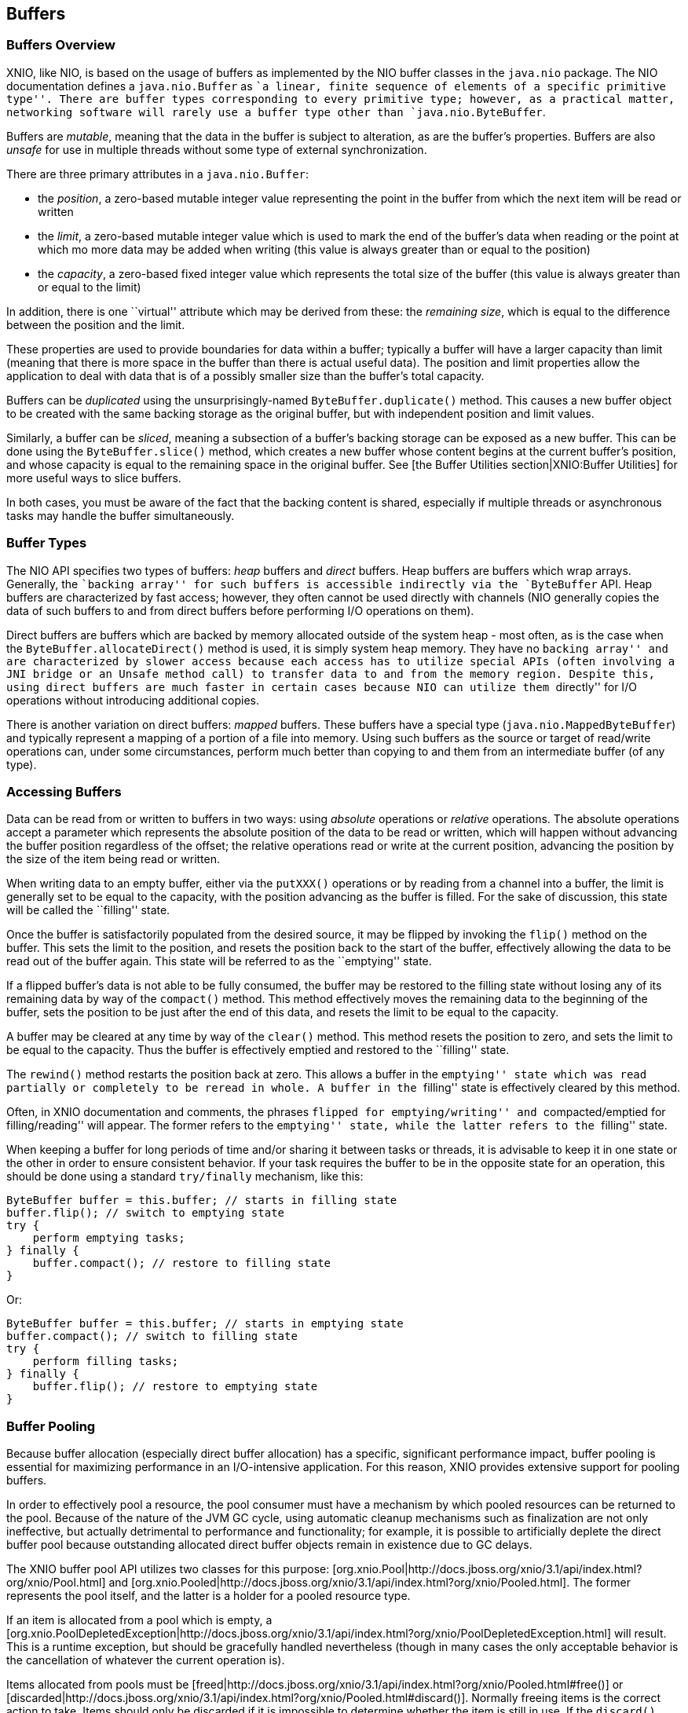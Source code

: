 == Buffers

=== Buffers Overview
XNIO, like NIO, is based on the usage of buffers as implemented by the NIO buffer classes in the `java.nio` package. The NIO documentation defines a `java.nio.Buffer` as ``a linear, finite sequence of elements of a specific primitive type''. There are buffer types corresponding to every primitive type; however, as a practical matter, networking software will rarely use a buffer type other than `java.nio.ByteBuffer`.

Buffers are _mutable_, meaning that the data in the buffer is subject to alteration, as are the buffer's properties. Buffers are also _unsafe_ for use in multiple threads without some type of external synchronization.

There are three primary attributes in a `java.nio.Buffer`:

* the _position_, a zero-based mutable integer value representing the point in the buffer from which the next item will be read or written
* the _limit_, a zero-based mutable integer value which is used to mark the end of the buffer's data when reading or the point at which mo more data may be added when writing (this value is always greater than or equal to the position)
* the _capacity_, a zero-based fixed integer value which represents the total size of the buffer (this value is always greater than or equal to the limit)

In addition, there is one ``virtual'' attribute which may be derived from these: the _remaining_ _size_, which is equal to the difference between the position and the limit.

These properties are used to provide boundaries for data within a buffer; typically a buffer will have a larger capacity than limit (meaning that there is more space in the buffer than there is actual useful data). The position and limit properties allow the application to deal with data that is of a possibly smaller size than the buffer's total capacity.

Buffers can be _duplicated_ using the unsurprisingly-named `ByteBuffer.duplicate()` method. This causes a new buffer object to be created with the same backing storage as the original buffer, but with independent position and limit values.

Similarly, a buffer can be _sliced_, meaning a subsection of a buffer's backing storage can be exposed as a new buffer. This can be done using the `ByteBuffer.slice()` method, which creates a new buffer whose content begins at the current buffer's position, and whose capacity is equal to the remaining space in the original buffer. See [the Buffer Utilities section|XNIO:Buffer Utilities] for more useful ways to slice buffers.

In both cases, you must be aware of the fact that the backing content is shared, especially if multiple threads or asynchronous tasks may handle the buffer simultaneously.

=== Buffer Types
The NIO API specifies two types of buffers: _heap_ buffers and _direct_ buffers. Heap buffers are buffers which wrap arrays. Generally, the ``backing array'' for such buffers is accessible indirectly via the `ByteBuffer` API. Heap buffers are characterized by fast access; however, they often cannot be used directly with channels (NIO generally copies the data of such buffers to and from direct buffers before performing I/O operations on them).

Direct buffers are buffers which are backed by memory allocated outside of the system heap - most often, as is the case when the `ByteBuffer.allocateDirect()` method is used, it is simply system heap memory. They have no ``backing array'' and are characterized by slower access because each access has to utilize special APIs (often involving a JNI bridge or an `Unsafe` method call) to transfer data to and from the memory region. Despite this, using direct buffers are much faster in certain cases because NIO can utilize them ``directly'' for I/O operations without introducing additional copies.

There is another variation on direct buffers: _mapped_ buffers. These buffers have a special type (`java.nio.MappedByteBuffer`) and typically represent a mapping of a portion of a file into memory. Using such buffers as the source or target of read/write operations can, under some circumstances, perform much better than copying to and them from an intermediate buffer (of any type).

=== Accessing Buffers
Data can be read from or written to buffers in two ways: using _absolute_ operations or _relative_ operations. The absolute operations accept a parameter which represents the absolute position of the data to be read or written, which will happen without advancing the buffer position regardless of the offset; the relative operations read or write at the current position, advancing the position by the size of the item being read or written.

When writing data to an empty buffer, either via the `putXXX()` operations or by reading from a channel into a buffer, the limit is generally set to be equal to the capacity, with the position advancing as the buffer is filled. For the sake of discussion, this state will be called the ``filling'' state.

Once the buffer is satisfactorily populated from the desired source, it may be flipped by invoking the `flip()` method on the buffer. This sets the limit to the position, and resets the position back to the start of the buffer, effectively allowing the data to be read out of the buffer again. This state will be referred to as the ``emptying'' state.

If a flipped buffer's data is not able to be fully consumed, the buffer may be restored to the filling state without losing any of its remaining data by way of the `compact()` method. This method effectively moves the remaining data to the beginning of the buffer, sets the position to be just after the end of this data, and resets the limit to be equal to the capacity.

A buffer may be cleared at any time by way of the `clear()` method. This method resets the position to zero, and sets the limit to be equal to the capacity. Thus the buffer is effectively emptied and restored to the ``filling'' state.

The `rewind()` method restarts the position back at zero. This allows a buffer in the ``emptying'' state which was read partially or completely to be reread in whole. A buffer in the ``filling'' state is effectively cleared by this method.

Often, in XNIO documentation and comments, the phrases ``flipped for emptying/writing'' and ``compacted/emptied for filling/reading'' will appear. The former refers to the ``emptying'' state, while the latter refers to the ``filling'' state.

When keeping a buffer for long periods of time and/or sharing it between tasks or threads, it is advisable to keep it in one state or the other in order to ensure consistent behavior. If your task requires the buffer to be in the opposite state for an operation, this should be done using a standard `try/finally` mechanism, like this:

[source,java]
----
ByteBuffer buffer = this.buffer; // starts in filling state
buffer.flip(); // switch to emptying state
try {
    perform emptying tasks;
} finally {
    buffer.compact(); // restore to filling state
}
----

Or:

[source,java]
----
ByteBuffer buffer = this.buffer; // starts in emptying state
buffer.compact(); // switch to filling state
try {
    perform filling tasks;
} finally {
    buffer.flip(); // restore to emptying state
}
----

=== Buffer Pooling
Because buffer allocation (especially direct buffer allocation) has a specific, significant performance impact, buffer pooling is essential for maximizing performance in an I/O-intensive application. For this reason, XNIO provides extensive support for pooling buffers.

In order to effectively pool a resource, the pool consumer must have a mechanism by which pooled resources can be returned to the pool. Because of the nature of the JVM GC cycle, using automatic cleanup mechanisms such as finalization are not only ineffective, but actually detrimental to performance and functionality; for example, it is possible to artificially deplete the direct buffer pool because outstanding allocated direct buffer objects remain in existence due to GC delays.

The XNIO buffer pool API utilizes two classes for this purpose: [org.xnio.Pool|http://docs.jboss.org/xnio/3.1/api/index.html?org/xnio/Pool.html] and [org.xnio.Pooled|http://docs.jboss.org/xnio/3.1/api/index.html?org/xnio/Pooled.html]. The former represents the pool itself, and the latter is a holder for a pooled resource type.

If an item is allocated from a pool which is empty, a [org.xnio.PoolDepletedException|http://docs.jboss.org/xnio/3.1/api/index.html?org/xnio/PoolDepletedException.html] will result. This is a runtime exception, but should be gracefully handled nevertheless (though in many cases the only acceptable behavior is the cancellation of whatever the current operation is).

Items allocated from pools must be [freed|http://docs.jboss.org/xnio/3.1/api/index.html?org/xnio/Pooled.html#free()] or [discarded|http://docs.jboss.org/xnio/3.1/api/index.html?org/xnio/Pooled.html#discard()]. Normally freeing items is the correct action to take. Items should only be discarded if it is impossible to determine whether the item is still in use. If the `discard()` method is called, a phantom reference is created to track the item, and the item is lazily returned to the pool once all references to it have been cleared; this is a potentially expensive operation so it should be utilized only sparingly if at all.

The `free()` and `discard()` methods are idempotent. Furthermore, if either method is called, subsequent calls to either method are ignored.

WARNING: It is *critical* that buffers not be accessed after their corresponding `Pooled` object is freed or discarded. Doing so may cause difficult-to-debug data corruption.

The pool API is only currently implemented for buffers, however the API used is generally applicable to many types of resources and may be used for other item types beyond buffers. The type signatures for these interfaces are intended to be read fluently, e.g. `Pool<ByteBuffer>` is read as ``a pool of byte buffers'' and `Pooled<ByteBuffer>` is read as ``a pooled byte buffer''.


